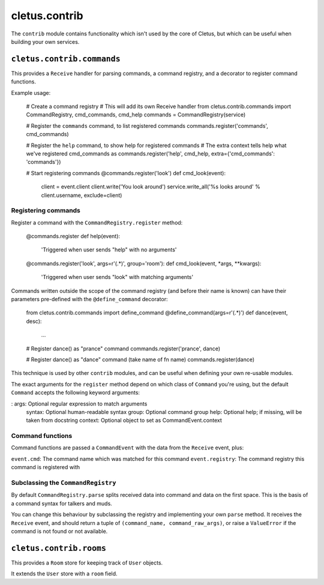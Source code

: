 ==============
cletus.contrib
==============

The ``contrib`` module contains functionality which isn't used by the core of
Cletus, but which can be useful when building your own services.


``cletus.contrib.commands``
===========================

This provides a ``Receive`` handler for parsing commands, a command registry,
and a decorator to register command functions.

Example usage:

    # Create a command registry
    # This will add its own Receive handler
    from cletus.contrib.commands import CommandRegistry, cmd_commands, cmd_help
    commands = CommandRegistry(service)
    
    # Register the ``commands`` command, to list registered commands
    commands.register('commands', cmd_commands)
    
    # Register the ``help`` command, to show help for registered commands
    # The extra context tells help what we've registered cmd_commands as
    commands.register('help', cmd_help, extra={'cmd_commands': 'commands'})
    
    # Start registering commands
    @commands.register('look')
    def cmd_look(event):
        client = event.client
        client.write('You look around')
        service.write_all('%s looks around' % client.username, exclude=client)


Registering commands
--------------------

Register a command with the ``CommandRegistry.register`` method:

    @commands.register
    def help(event):
        'Triggered when user sends "help" with no arguments'
    
    @commands.register('look', args=r'(.*)', group='room'):
    def cmd_look(event, *args, **kwargs):
        'Triggered when user sends "look" with matching arguments'

Commands written outside the scope of the command registry (and before their
name is known) can have their parameters pre-defined with the
``@define_command`` decorator:

    from cletus.contrib.commands import define_command
    @define_command(args=r'(.*)')
    def dance(event, desc):
        ...
    
    # Register dance() as "prance" command
    commands.register('prance', dance)
    
    # Register dance() as "dance" command (take name of fn name)
    commands.register(dance)

This technique is used by other ``contrib`` modules, and can be useful when
defining your own re-usable modules.

The exact arguments for the ``register`` method depend on which class of
``Command`` you're using, but the default ``Command`` accepts the following
keyword arguments:
   
:   args:       Optional regular expression to match arguments
    syntax:     Optional human-readable syntax
    group:      Optional command group
    help:       Optional help; if missing, will be taken from docstring
    context:    Optional object to set as CommandEvent.context


Command functions
-----------------

Command functions are passed a ``CommandEvent`` with the data from the
``Receive`` event, plus:

``event.cmd``:          The command name which was matched for this command
``event.registry``:     The command registry this command is registered with


Subclassing the ``CommandRegistry``
-----------------------------------

By default ``CommandRegistry.parse`` splits received data into command and data
on the first space. This is the basis of a command syntax for talkers and muds.

You can change this behaviour by subclassing the registry and implementing your
own ``parse`` method. It receives the ``Receive`` event, and should return a
tuple of ``(command_name, command_raw_args)``, or raise a ``ValueError`` if the
command is not found or not available.


``cletus.contrib.rooms``
========================

This provides a ``Room`` store for keeping track of ``User`` objects.

It extends the ``User`` store with a ``room`` field.


